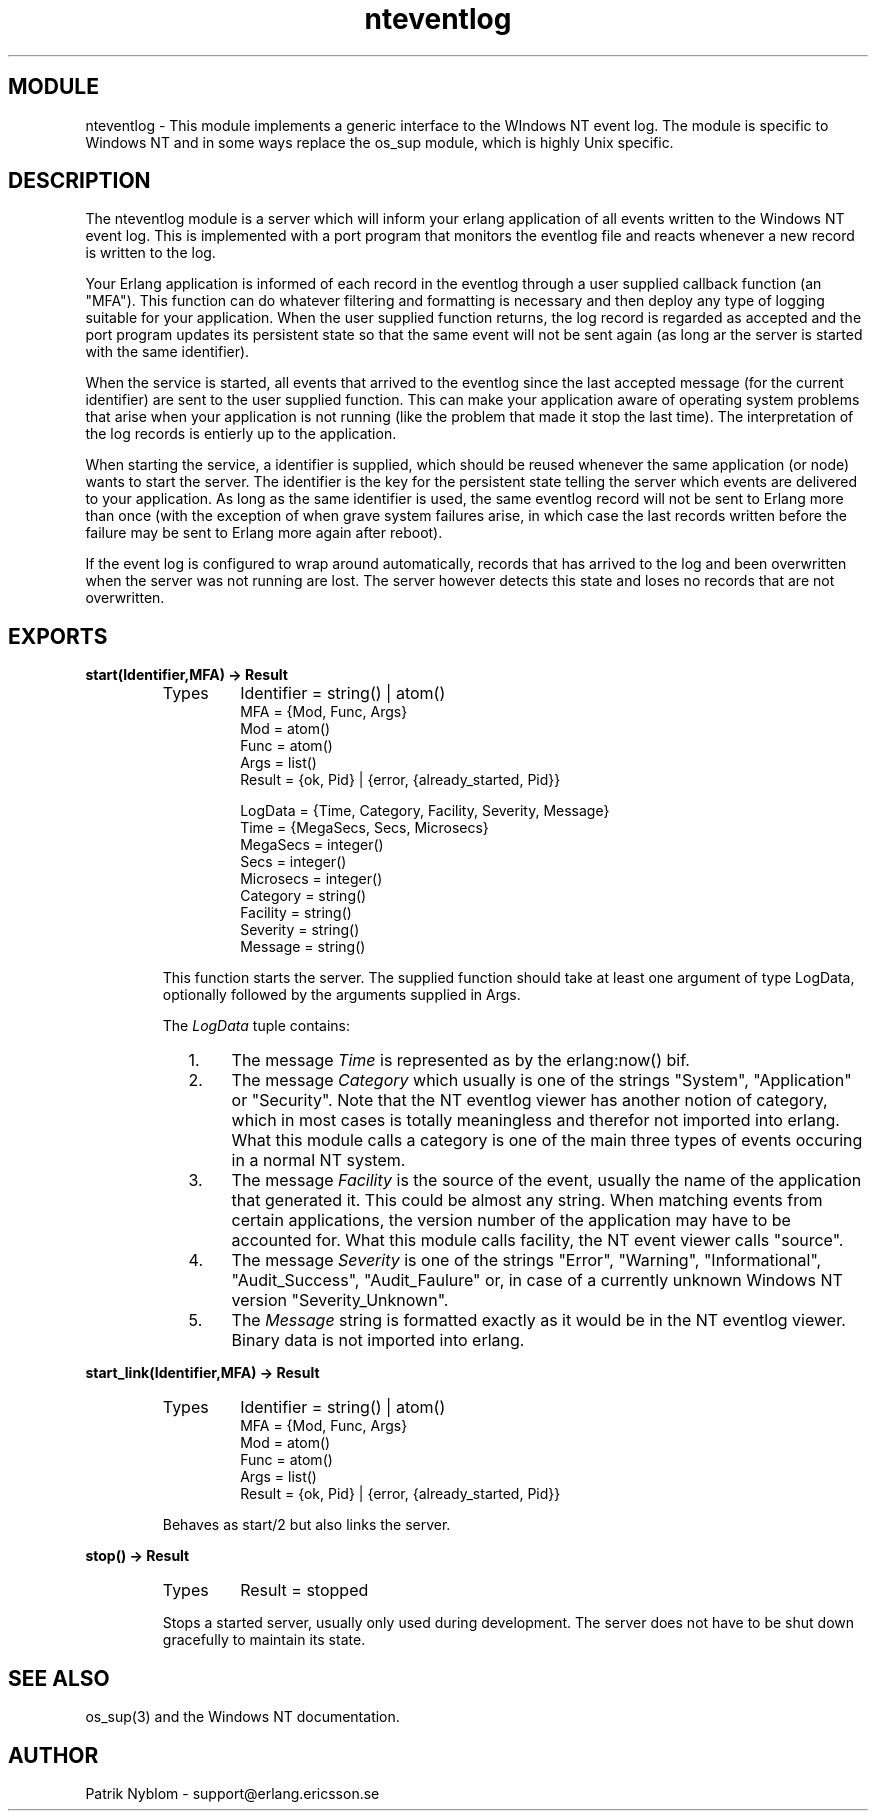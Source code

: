 .TH nteventlog 3 "os_mon  1.3.9" "Ericsson Utvecklings AB" "ERLANG MODULE DEFINITION"
.SH MODULE
nteventlog \-  This module implements a generic interface to the WIndows NT event log\&. The module is specific to Windows NT and in some ways replace the os_sup module, which is highly Unix specific\&. 
.SH DESCRIPTION
.LP
The nteventlog module is a server which will inform your erlang application of all events written to the Windows NT event log\&. This is implemented with a port program that monitors the eventlog file and reacts whenever a new record is written to the log\&.
.LP
Your Erlang application is informed of each record in the eventlog through a user supplied callback function (an "MFA")\&. This function can do whatever filtering and formatting is necessary and then deploy any type of logging suitable for your application\&. When the user supplied function returns, the log record is regarded as accepted and the port program updates its persistent state so that the same event will not be sent again (as long ar the server is started with the same identifier)\&.
.LP
When the service is started, all events that arrived to the eventlog since the last accepted message (for the current identifier) are sent to the user supplied function\&. This can make your application aware of operating system problems that arise when your application is not running (like the problem that made it stop the last time)\&. The interpretation of the log records is entierly up to the application\&.
.LP
When starting the service, a identifier is supplied, which should be reused whenever the same application (or node) wants to start the server\&. The identifier is the key for the persistent state telling the server which events are delivered to your application\&. As long as the same identifier is used, the same eventlog record will not be sent to Erlang more than once (with the exception of when grave system failures arise, in which case the last records written before the failure may be sent to Erlang more again after reboot)\&.
.LP
If the event log is configured to wrap around automatically, records that has arrived to the log and been overwritten when the server was not running are lost\&. The server however detects this state and loses no records that are not overwritten\&.

.SH EXPORTS
.LP
.B
start(Identifier,MFA) -> Result
.br
.RS
.TP
Types
Identifier = string() | atom()
.br
MFA = {Mod, Func, Args}
.br
Mod = atom()
.br
Func = atom()
.br
Args = list()
.br
Result = {ok, Pid} | {error, {already_started, Pid}}
.br

.br
LogData = {Time, Category, Facility, Severity, Message}
.br
Time = {MegaSecs, Secs, Microsecs}
.br
MegaSecs = integer()
.br
Secs = integer()
.br
Microsecs = integer()
.br
Category = string()
.br
Facility = string()
.br
Severity = string()
.br
Message = string()
.br
.RE
.RS
.LP
This function starts the server\&. The supplied function should take at least one argument of type LogData, optionally followed by the arguments supplied in Args\&.
.LP
The \fILogData\fR tuple contains:
.RS 2
.TP 4
1.
The message \fITime\fR is represented as by the erlang:now() bif\&.
.TP 4
2.
The message \fICategory\fR which usually is one of the strings "System", "Application" or "Security"\&. Note that the NT eventlog viewer has another notion of category, which in most cases is totally meaningless and therefor not imported into erlang\&. What this module calls a category is one of the main three types of events occuring in a normal NT system\&.
.TP 4
3.
The message \fIFacility\fR is the source of the event, usually the name of the application that generated it\&. This could be almost any string\&. When matching events from certain applications, the version number of the application may have to be accounted for\&. What this module calls facility, the NT event viewer calls "source"\&.
.TP 4
4.
The message \fISeverity\fR is one of the strings "Error", "Warning", "Informational", "Audit_Success", "Audit_Faulure" or, in case of a currently unknown Windows NT version "Severity_Unknown"\&.
.TP 4
5.
The \fIMessage\fR string is formatted exactly as it would be in the NT eventlog viewer\&. Binary data is not imported into erlang\&.
.RE
.RE
.LP
.B
start_link(Identifier,MFA) -> Result
.br
.RS
.TP
Types
Identifier = string() | atom()
.br
MFA = {Mod, Func, Args}
.br
Mod = atom()
.br
Func = atom()
.br
Args = list()
.br
Result = {ok, Pid} | {error, {already_started, Pid}}
.br
.RE
.RS
.LP
Behaves as start/2 but also links the server\&.
.RE
.LP
.B
stop() -> Result
.br
.RS
.TP
Types
Result = stopped
.br
.RE
.RS
.LP
Stops a started server, usually only used during development\&. The server does not have to be shut down gracefully to maintain its state\&.
.RE
.SH SEE ALSO
.LP
os_sup(3) and the Windows NT documentation\&.
.SH AUTHOR
.nf
Patrik Nyblom - support@erlang.ericsson.se
.fi

